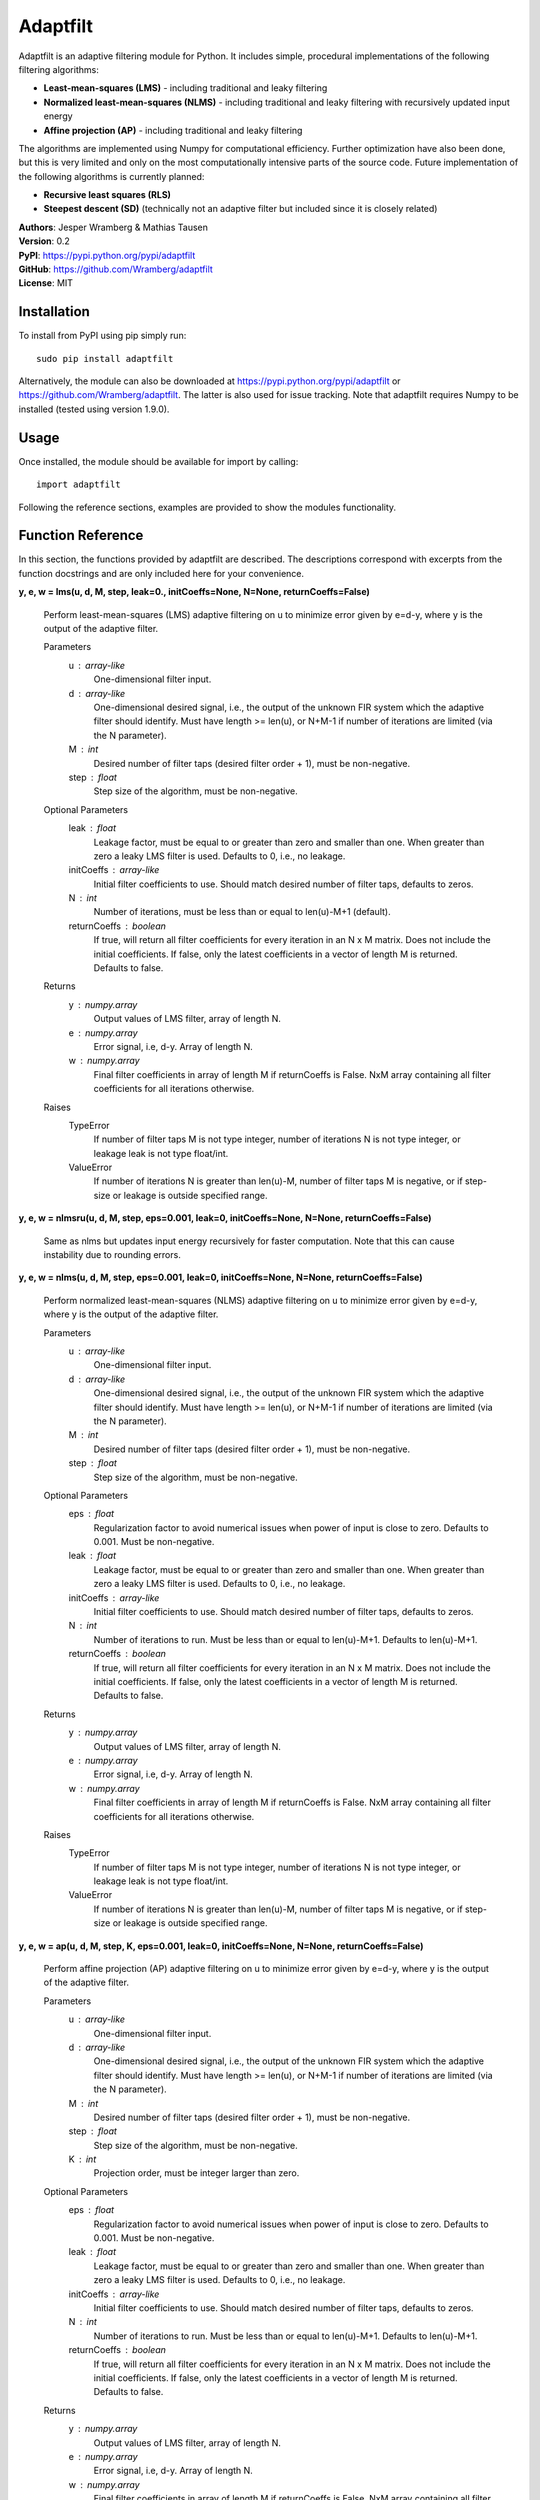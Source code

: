 Adaptfilt
=========

Adaptfilt is an adaptive filtering module for Python. It includes simple, procedural implementations of the following filtering algorithms:

* **Least-mean-squares (LMS)** - including traditional and leaky filtering
* **Normalized least-mean-squares (NLMS)** - including traditional and leaky filtering with recursively updated input energy
* **Affine projection (AP)** - including traditional and leaky filtering

The algorithms are implemented using Numpy for computational efficiency. Further optimization have also been done, but this is very limited and only on the most computationally intensive parts of the source code. Future implementation of the following algorithms is currently planned:

* **Recursive least squares (RLS)**
* **Steepest descent (SD)** (technically not an adaptive filter but included since it is closely related)

| **Authors**: Jesper Wramberg & Mathias Tausen
| **Version**: 0.2
| **PyPI**: https://pypi.python.org/pypi/adaptfilt
| **GitHub**: https://github.com/Wramberg/adaptfilt
| **License**: MIT

Installation
------------
To install from PyPI using pip simply run::

   sudo pip install adaptfilt

Alternatively, the module can also be downloaded at https://pypi.python.org/pypi/adaptfilt or 
https://github.com/Wramberg/adaptfilt. The latter is also used for issue tracking. Note that adaptfilt requires Numpy to be installed (tested using version 1.9.0).

Usage
-----
Once installed, the module should be available for import by calling::

   import adaptfilt

Following the reference sections, examples are provided to show the modules functionality.

Function Reference
------------------
In this section, the functions provided by adaptfilt are described. The descriptions correspond with excerpts from the function docstrings and are only included here for your convenience.

**y, e, w = lms(u, d, M, step, leak=0., initCoeffs=None, N=None, returnCoeffs=False)**

    Perform least-mean-squares (LMS) adaptive filtering on u to minimize error
    given by e=d-y, where y is the output of the adaptive filter.

    Parameters
        u : array-like
            One-dimensional filter input.
        d : array-like
            One-dimensional desired signal, i.e., the output of the unknown FIR
            system which the adaptive filter should identify. Must have length >=
            len(u), or N+M-1 if number of iterations are limited (via the N
            parameter).
        M : int
            Desired number of filter taps (desired filter order + 1), must be
            non-negative.
        step : float
            Step size of the algorithm, must be non-negative.

    Optional Parameters
        leak : float
            Leakage factor, must be equal to or greater than zero and smaller than
            one. When greater than zero a leaky LMS filter is used. Defaults to 0,
            i.e., no leakage.
        initCoeffs : array-like
            Initial filter coefficients to use. Should match desired number of
            filter taps, defaults to zeros.
        N : int
            Number of iterations, must be less than or equal to len(u)-M+1
            (default).
        returnCoeffs : boolean
            If true, will return all filter coefficients for every iteration in an
            N x M matrix. Does not include the initial coefficients. If false, only
            the latest coefficients in a vector of length M is returned. Defaults
            to false.

    Returns
        y : numpy.array
            Output values of LMS filter, array of length N.
        e : numpy.array
            Error signal, i.e, d-y. Array of length N.
        w : numpy.array
            Final filter coefficients in array of length M if returnCoeffs is
            False. NxM array containing all filter coefficients for all iterations
            otherwise.

    Raises
        TypeError
            If number of filter taps M is not type integer, number of iterations N
            is not type integer, or leakage leak is not type float/int.
        ValueError
            If number of iterations N is greater than len(u)-M, number of filter
            taps M is negative, or if step-size or leakage is outside specified
            range.

**y, e, w = nlmsru(u, d, M, step, eps=0.001, leak=0, initCoeffs=None, N=None, returnCoeffs=False)**

    Same as nlms but updates input energy recursively for faster computation. Note that this can cause instability due to rounding errors.

**y, e, w = nlms(u, d, M, step, eps=0.001, leak=0, initCoeffs=None, N=None, returnCoeffs=False)**

    Perform normalized least-mean-squares (NLMS) adaptive filtering on u to
    minimize error given by e=d-y, where y is the output of the adaptive
    filter.

    Parameters
        u : array-like
            One-dimensional filter input.
        d : array-like
            One-dimensional desired signal, i.e., the output of the unknown FIR
            system which the adaptive filter should identify. Must have length >=
            len(u), or N+M-1 if number of iterations are limited (via the N
            parameter).
        M : int
            Desired number of filter taps (desired filter order + 1), must be
            non-negative.
        step : float
            Step size of the algorithm, must be non-negative.

    Optional Parameters
        eps : float
            Regularization factor to avoid numerical issues when power of input
            is close to zero. Defaults to 0.001. Must be non-negative.
        leak : float
            Leakage factor, must be equal to or greater than zero and smaller than
            one. When greater than zero a leaky LMS filter is used. Defaults to 0,
            i.e., no leakage.
        initCoeffs : array-like
            Initial filter coefficients to use. Should match desired number of
            filter taps, defaults to zeros.
        N : int
            Number of iterations to run. Must be less than or equal to len(u)-M+1.
            Defaults to len(u)-M+1.
        returnCoeffs : boolean
            If true, will return all filter coefficients for every iteration in an
            N x M matrix. Does not include the initial coefficients. If false, only
            the latest coefficients in a vector of length M is returned. Defaults
            to false.

    Returns
        y : numpy.array
            Output values of LMS filter, array of length N.
        e : numpy.array
            Error signal, i.e, d-y. Array of length N.
        w : numpy.array
            Final filter coefficients in array of length M if returnCoeffs is
            False. NxM array containing all filter coefficients for all iterations
            otherwise.

    Raises
        TypeError
            If number of filter taps M is not type integer, number of iterations N
            is not type integer, or leakage leak is not type float/int.
        ValueError
            If number of iterations N is greater than len(u)-M, number of filter
            taps M is negative, or if step-size or leakage is outside specified
            range.


**y, e, w = ap(u, d, M, step, K, eps=0.001, leak=0, initCoeffs=None, N=None, returnCoeffs=False)**

    Perform affine projection (AP) adaptive filtering on u to minimize error
    given by e=d-y, where y is the output of the adaptive filter.

    Parameters
        u : array-like
            One-dimensional filter input.
        d : array-like
            One-dimensional desired signal, i.e., the output of the unknown FIR
            system which the adaptive filter should identify. Must have length >=
            len(u), or N+M-1 if number of iterations are limited (via the N
            parameter).
        M : int
            Desired number of filter taps (desired filter order + 1), must be
            non-negative.
        step : float
            Step size of the algorithm, must be non-negative.
        K : int
            Projection order, must be integer larger than zero.

    Optional Parameters
        eps : float
            Regularization factor to avoid numerical issues when power of input
            is close to zero. Defaults to 0.001. Must be non-negative.
        leak : float
            Leakage factor, must be equal to or greater than zero and smaller than
            one. When greater than zero a leaky LMS filter is used. Defaults to 0,
            i.e., no leakage.
        initCoeffs : array-like
            Initial filter coefficients to use. Should match desired number of
            filter taps, defaults to zeros.
        N : int
            Number of iterations to run. Must be less than or equal to len(u)-M+1.
            Defaults to len(u)-M+1.
        returnCoeffs : boolean
            If true, will return all filter coefficients for every iteration in an
            N x M matrix. Does not include the initial coefficients. If false, only
            the latest coefficients in a vector of length M is returned. Defaults
            to false.

    Returns
        y : numpy.array
            Output values of LMS filter, array of length N.
        e : numpy.array
            Error signal, i.e, d-y. Array of length N.
        w : numpy.array
            Final filter coefficients in array of length M if returnCoeffs is
            False. NxM array containing all filter coefficients for all iterations
            otherwise.

    Raises
        TypeError
            If number of filter taps M is not type integer, number of iterations N
            is not type integer, or leakage leak is not type float/int.
        ValueError
            If number of iterations N is greater than len(u)-M, number of filter
            taps M is negative, or if step-size or leakage is outside specified
            range.


Helper Function Reference
-------------------------
**mswe = mswe(w, v)**

    Calculate mean squared weight error between estimated and true filter
    coefficients, in respect to iterations.

    Parameters
        v : array-like
            True coefficients used to generate desired signal, must be a
            one-dimensional array.
        w : array-like
            Estimated coefficients from adaptive filtering algorithm. Must be an
            N x M matrix where N is the number of iterations, and M is the number
            of filter coefficients.

    Returns
        mswe : numpy.array
            One-dimensional array containing the mean-squared weight error for
            every iteration.

    Raises
        TypeError
            If inputs have wrong dimensions

    Note
        To use this function with the adaptive filter functions set the optional
        parameter returnCoeffs to True. This will return a coefficient matrix w
        corresponding with the input-parameter w.


Examples
--------
The following examples illustrate the use of the adaptfilt module. Note that the matplotlib.pyplot module is required to run them. 

Acoustic echo cancellation
++++++++++++++++++++++++++
::

  """
  Acoustic echo cancellation in white background noise with NLMS.

  Consider a scenario where two individuals, John and Emily, are talking over the
  Internet. John is using his loudspeakers, which means Emily can hear herself
  through John's microphone. The speech signal that Emily hears, is a distorted
  version of her own. This is caused by the acoustic path from John's
  loudspeakers to his microphone. This path includes attenuated echoes, etc.

  Now for the problem!

  Emily wishes to cancel the echo she hears from John's microphone. Emily only
  knows the speech signal she sends to him, call that u(n), and the speech signal
  she receives from him, call that d(n). To successfully remove her own echo
  from d(n), she must approximate the acoustic path from John's loudspeakers to
  his microphone. This path can be approximated by a FIR filter, which means an
  adaptive NLMS FIR filter can be used to identify it. The model which Emily uses
  to design this filter looks like this:

        u(n) ------->->------+----------->->-----------
                             |                        |
                    +-----------------+      +------------------+
                +->-| Adaptive filter |      |    John's Room   |
                |   +-----------------+      +------------------+
                |            | -y(n)                  |
                |            |           d(n)         |
        e(n) ---+---<-<------+-----------<-<----------+----<-<---- v(n)

  As seen, the signal that is sent to John is also used as input to the adaptive
  NLMS filter. The output of the filter, y(n), is subtracted from the signal
  received from John, which results in an error signal e(n) = d(n)-y(n). By
  feeding the error signal back to the adaptive filter, it can minimize the error
  by approximating the impulse response (that is the FIR filter coefficients) of
  John's room. Note that so far John's speech signal v(n) has not been taken into
  account. If John speaks, the error should equal his speech, that is, e(n)
  should equal v(n). For this simple example, however, we assume John is quiet
  and v(n) is equal to white Gaussian background noise with zero-mean.

  In the following example we keep the impulse response of John's room constant.
  This is not required, however, since the advantage of adaptive filters, is that
  they can be used to track changes in the impulse response.
  """

  import numpy as np
  import matplotlib.pyplot as plt
  import adaptfilt as adf

  # Get u(n) - this is available on github or pypi in the examples folder
  u = np.load('speech.npy')

  # Generate received signal d(n) using randomly chosen coefficients
  coeffs = np.concatenate(([0.8], np.zeros(8), [-0.7], np.zeros(9),
                           [0.5], np.zeros(11), [-0.3], np.zeros(3),
                           [0.1], np.zeros(20), [-0.05]))

  d = np.convolve(u, coeffs)

  # Add background noise
  v = np.random.randn(len(d)) * np.sqrt(5000)
  d += v

  # Apply adaptive filter
  M = 100  # Number of filter taps in adaptive filter
  step = 0.1  # Step size
  y, e, w = adf.nlms(u, d, M, step, returnCoeffs=True)

  # Calculate mean square weight error
  mswe = adf.mswe(w, coeffs)

  # Plot speech signals
  plt.figure()
  plt.title("Speech signals")
  plt.plot(u, label="Emily's speech signal, u(n)")
  plt.plot(d, label="Speech signal from John, d(n)")
  plt.grid()
  plt.legend()
  plt.xlabel('Samples')

  # Plot error signal - note how the measurement noise affects the error
  plt.figure()
  plt.title('Error signal e(n)')
  plt.plot(e)
  plt.grid()
  plt.xlabel('Samples')

  # Plot mean squared weight error - note that the measurement noise causes the
  # error the increase at some points when Emily isn't speaking
  plt.figure()
  plt.title('Mean squared weight error')
  plt.plot(mswe)
  plt.grid()
  plt.xlabel('Samples')

  # Plot final coefficients versus real coefficients
  plt.figure()
  plt.title('Real coefficients vs. estimated coefficients')
  plt.plot(w[-1], 'g', label='Estimated coefficients')
  plt.plot(coeffs, 'b--', label='Real coefficients')
  plt.grid()
  plt.legend()
  plt.xlabel('Samples')

  plt.show()

.. image:: https://raw.githubusercontent.com/Wramberg/adaptfilt/v0.1.1/examples/echocancel-input.png
.. image:: https://raw.githubusercontent.com/Wramberg/adaptfilt/v0.1.1/examples/echocancel-error.png
.. image:: https://raw.githubusercontent.com/Wramberg/adaptfilt/v0.1.1/examples/echocancel-mswe.png
.. image:: https://raw.githubusercontent.com/Wramberg/adaptfilt/v0.1.1/examples/echocancel-coeffs.png


Convergence comparison
++++++++++++++++++++++
::

   """
   Convergence comparison of different adaptive filtering algorithms (with
   different step sizes) in white Gaussian noise.
   """

   import numpy as np
   import matplotlib.pyplot as plt
   import adaptfilt as adf

   # Generating input and desired signal
   N = 3000
   coeffs = np.concatenate(([-4, 3.2], np.zeros(20), [0.7], np.zeros(33), [-0.1]))
   u = np.random.randn(N)
   d = np.convolve(u, coeffs)

   # Perform filtering
   M = 60  # No. of taps to estimate
   mu1 = 0.0008  # Step size 1 in LMS
   mu2 = 0.0004  # Step size 1 in LMS
   beta1 = 0.08  # Step size 2 in NLMS and AP
   beta2 = 0.04  # Step size 2 in NLMS and AP
   K = 3  # Projection order 1 in AP

   # LMS
   y_lms1, e_lms1, w_lms1 = adf.lms(u, d, M, mu1, returnCoeffs=True)
   y_lms2, e_lms2, w_lms2 = adf.lms(u, d, M, mu2, returnCoeffs=True)
   mswe_lms1 = adf.mswe(w_lms1, coeffs)
   mswe_lms2 = adf.mswe(w_lms2, coeffs)

   # NLMS
   y_nlms1, e_nlms1, w_nlms1 = adf.nlms(u, d, M, beta1, returnCoeffs=True)
   y_nlms2, e_nlms2, w_nlms2 = adf.nlms(u, d, M, beta2, returnCoeffs=True)
   mswe_nlms1 = adf.mswe(w_nlms1, coeffs)
   mswe_nlms2 = adf.mswe(w_nlms2, coeffs)

   # AP
   y_ap1, e_ap1, w_ap1 = adf.ap(u, d, M, beta1, K, returnCoeffs=True)
   y_ap2, e_ap2, w_ap2 = adf.ap(u, d, M, beta2, K, returnCoeffs=True)
   mswe_ap1 = adf.mswe(w_ap1, coeffs)
   mswe_ap2 = adf.mswe(w_ap2, coeffs)

   # Plot results
   plt.figure()
   plt.title('Convergence comparison of different adaptive filtering algorithms')
   plt.plot(mswe_lms1, 'b', label='LMS with stepsize=%.4f' % mu1)
   plt.plot(mswe_lms2, 'b--', label='LMS with stepsize=%.4f' % mu2)
   plt.plot(mswe_nlms1, 'g', label='NLMS with stepsize=%.2f' % beta1)
   plt.plot(mswe_nlms2, 'g--', label='NLMS with stepsize=%.2f' % beta2)
   plt.plot(mswe_ap1, 'r', label='AP with stepsize=%.2f' % beta1)
   plt.plot(mswe_ap2, 'r--', label='AP with stepsize=%.2f' % beta2)
   plt.legend()
   plt.grid()
   plt.xlabel('Iterations')
   plt.ylabel('Mean-squared weight error')
   plt.show()

.. image:: https://raw.githubusercontent.com/Wramberg/adaptfilt/v0.1.1/examples/convergence-result.png

Release History
---------------
0.2
+++
| Included NLMS filtering function with recursive updates of input energy.
| Included acoustic echo cancellation example

0.1
+++
| Initial module with LMS, NLMS and AP filtering functions.


